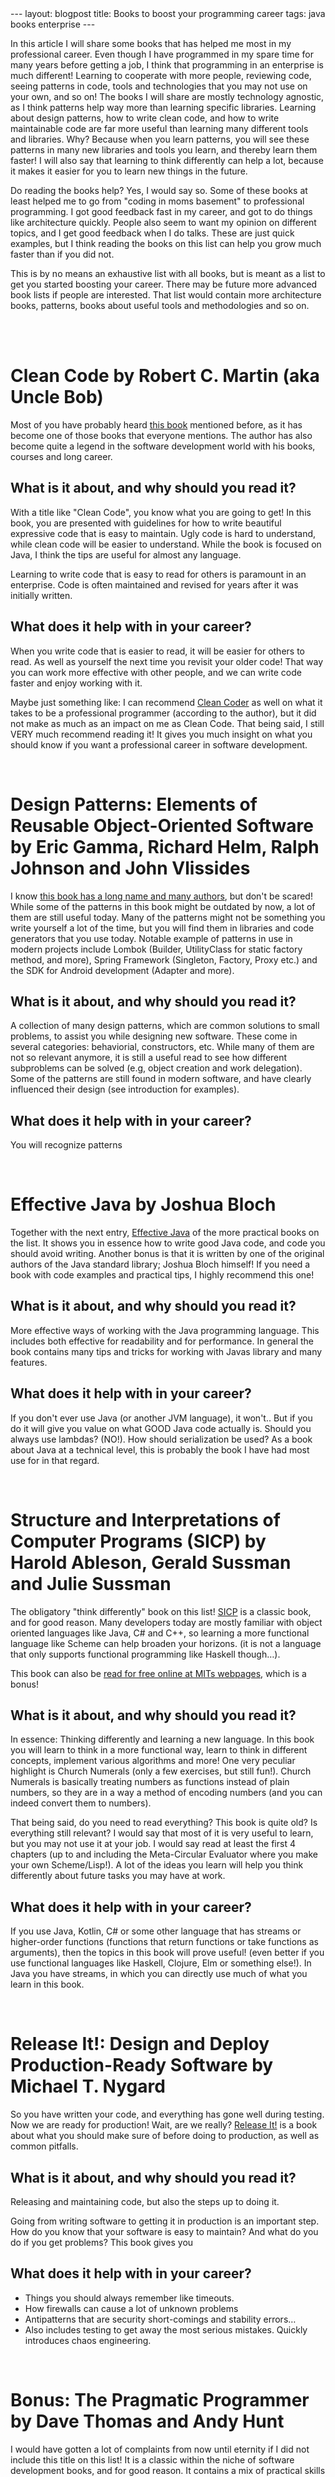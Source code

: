 #+OPTIONS: toc:nil num:nil
#+STARTUP: showall indent
#+STARTUP: hidestars
#+BEGIN_EXPORT html
---
layout: blogpost
title: Books to boost your programming career
tags: java books enterprise
---
#+END_EXPORT

In this article I will share some books that has helped me most in my professional career. Even though I have programmed in my spare time for many years before getting a job, I think that programming in an enterprise is much different! Learning to cooperate with more people, reviewing code, seeing patterns in code, tools and technologies that you may not use on your own, and so on! The books I will share are mostly technology agnostic, as I think patterns help way more than learning specific libraries. Learning about design patterns, how to write clean code, and how to write maintainable code are far more useful than learning many different tools and libraries. Why? Because when you learn patterns, you will see these patterns in many new libraries and tools you learn, and thereby learn them faster! I will also say that learning to think differently can help a lot, because it makes it easier for you to learn new things in the future.

#+BEGIN_EXPORT html
<img src="{{ "assets/img/books/mykindle.jpg" | relative_url }}" class="blogfloatrightimg" />
#+END_EXPORT

Do reading the books help? Yes, I would say so. Some of these books at least helped me to go from "coding in moms basement" to professional programming. I got good feedback fast in my career, and got to do things like architecture quickly. People also seem to want my opinion on different topics, and I get good feedback when I do talks. These are just quick examples, but I think reading the books on this list can help you grow much faster than if you did not.

This is by no means an exhaustive list with all books, but is meant as a list to get you started boosting your career. There may be future more advanced book lists if people are interested. That list would contain more architecture books, patterns, books about useful tools and methodologies and so on. 


# Just getting some more space :)
#+BEGIN_EXPORT html
<br />
<br />
#+END_EXPORT


* Clean Code by Robert C. Martin (aka Uncle Bob)
Most of you have probably heard [[https://amzn.to/35aa4j7][this book]] mentioned before, as it has become one of those books that everyone mentions. The author has also become quite a legend in the software development world with his books, courses and long career. 

#+BEGIN_EXPORT html
<a target="_blank"  href="https://www.amazon.com/gp/product/B001GSTOAM/ref=as_li_tl?ie=UTF8&camp=1789&creative=9325&creativeASIN=B001GSTOAM&linkCode=as2&tag=themkat-20&linkId=fcc8c2509df9487e9831cafcffdf62eb"><img border="0" src="//ws-na.amazon-adsystem.com/widgets/q?_encoding=UTF8&MarketPlace=US&ASIN=B001GSTOAM&ServiceVersion=20070822&ID=AsinImage&WS=1&Format=_SL250_&tag=themkat-20" class="blogfloatleftimg" ></a><img src="//ir-na.amazon-adsystem.com/e/ir?t=themkat-20&l=am2&o=1&a=B001GSTOAM" width="1" height="1" border="0" alt="" style="border:none !important; margin:0px !important;" />
#+END_EXPORT 

** What is it about, and why should you read it?
With a title like "Clean Code", you know what you are going to get! In this book, you are presented with guidelines for how to write beautiful expressive code that is easy to maintain. Ugly code is hard to understand, while clean code will be easier to understand. While the book is focused on Java, I think the tips are useful for almost any language. 


Learning to write code that is easy to read for others is paramount in an enterprise. Code is often maintained and revised for years after it was initially written. 

** What does it help with in your career?
When you write code that is easier to read, it will be easier for others to read. As well as yourself the next time you  revisit your older code! That way you can work more effective with other people, and we can write code faster and enjoy working with it. 


Maybe just something like: I can recommend [[https://amzn.to/2QW5eOi][Clean Coder]] as well on what it takes to be a professional programmer (according to the author), but it did not make as much as an impact on me as Clean Code. That being said, I still VERY much recommend reading it! It gives you much insight on what you should know if you want a professional career in software development.


# Just getting some more space :)
#+BEGIN_EXPORT html
<br />
#+END_EXPORT

* Design Patterns: Elements of Reusable Object-Oriented Software by Eric Gamma, Richard Helm, Ralph Johnson and John Vlissides

I know [[https://amzn.to/358RaJy][this book has a long name and many authors]], but don't be scared! While some of the patterns in this book might be outdated by now, a lot of them are still useful today. Many of the patterns might not be something you write yourself a lot of the time, but you will find them in libraries and code generators that you use today. Notable example of patterns in use in modern projects include Lombok (Builder, UtilityClass for static factory method, and more), Spring Framework (Singleton, Factory, Proxy etc.) and the SDK for Android development (Adapter and more).


#+BEGIN_EXPORT html
<a target="_blank"  href="https://www.amazon.com/gp/product/B000SEIBB8/ref=as_li_tl?ie=UTF8&camp=1789&creative=9325&creativeASIN=B000SEIBB8&linkCode=as2&tag=themkat-20&linkId=15de5c19f7935ba7de160a1070d64aae"><img border="0" src="//ws-na.amazon-adsystem.com/widgets/q?_encoding=UTF8&MarketPlace=US&ASIN=B000SEIBB8&ServiceVersion=20070822&ID=AsinImage&WS=1&Format=_SL250_&tag=themkat-20" class="blogfloatleftimg" ></a><img src="//ir-na.amazon-adsystem.com/e/ir?t=themkat-20&l=am2&o=1&a=B000SEIBB8" width="1" height="1" border="0" alt="" style="border:none !important; margin:0px !important;" />
#+END_EXPORT 


** What is it about, and why should you read it?
A collection of many design patterns, which are common solutions to small problems, to assist you while designing new software. These come in several categories: behaviorial, constructors, etc. While many of them are not so relevant anymore, it is still a useful read to see how different subproblems can be solved (e.g, object creation and work delegation). Some of the patterns are still found in modern software, and have clearly influenced their design (see introduction for examples).


** What does it help with in your career?
You will recognize patterns


# Just getting some more space :)
#+BEGIN_EXPORT html
<br />
#+END_EXPORT


* Effective Java by Joshua Bloch

Together with the next entry, [[https://amzn.to/35aacz7][Effective Java]] of the more practical books on the list. It shows you in essence how to write good Java code, and code you should avoid writing. Another bonus is that it is written by one of the original authors of the Java standard library; Joshua Bloch himself! If you need a book with code examples and practical tips, I highly recommend this one!

#+BEGIN_EXPORT html
<a target="_blank"  href="https://www.amazon.com/gp/product/B078H61SCH/ref=as_li_tl?ie=UTF8&camp=1789&creative=9325&creativeASIN=B078H61SCH&linkCode=as2&tag=themkat-20&linkId=4926509b3694bbd6ebaa6a24cd9dc1a2"><img border="0" src="//ws-na.amazon-adsystem.com/widgets/q?_encoding=UTF8&MarketPlace=US&ASIN=B078H61SCH&ServiceVersion=20070822&ID=AsinImage&WS=1&Format=_SL250_&tag=themkat-20" class="blogfloatleftimg" ></a><img src="//ir-na.amazon-adsystem.com/e/ir?t=themkat-20&l=am2&o=1&a=B078H61SCH" width="1" height="1" border="0" alt="" style="border:none !important; margin:0px !important;" />
#+END_EXPORT



** What is it about, and why should you read it?
More effective ways of working with the Java programming language. This includes both effective for readability and for performance. In general the book contains many tips and tricks for working with Javas library and many features. 

** What does it help with in your career?
If you don't ever use Java (or another JVM language), it won't.. But if you do it will give you value on what GOOD Java code actually is. Should you always use lambdas? (NO!). How should serialization be used? As a book about Java at a technical level, this is probably the book I have had most use for in that regard. 

# Just getting some more space :)
#+BEGIN_EXPORT html
<br />
#+END_EXPORT


* Structure and Interpretations of Computer Programs (SICP) by Harold Ableson, Gerald Sussman and Julie Sussman

The obligatory "think differently" book on this list! [[https://amzn.to/356dyDo][SICP]] is a classic book, and for good reason. Many developers today are mostly familiar with object oriented languages like Java, C# and C++, so learning a more functional language like Scheme can help broaden your horizons. (it is not a language that only supports functional programming like Haskell though...). 


This book can also be [[https://mitpress.mit.edu/sites/default/files/sicp/index.html][read for free online at MITs webpages]], which is a bonus!


#+BEGIN_EXPORT html
<a target="_blank"  href="https://www.amazon.com/gp/product/0262510871/ref=as_li_tl?ie=UTF8&camp=1789&creative=9325&creativeASIN=0262510871&linkCode=as2&tag=themkat-20&linkId=d5fcc1981fff52213f8512f629c2fab9"><img border="0" src="//ws-na.amazon-adsystem.com/widgets/q?_encoding=UTF8&MarketPlace=US&ASIN=0262510871&ServiceVersion=20070822&ID=AsinImage&WS=1&Format=_SL250_&tag=themkat-20" class="blogfloatleftimg" ></a><img src="//ir-na.amazon-adsystem.com/e/ir?t=themkat-20&l=am2&o=1&a=0262510871" width="1" height="1" border="0" alt="" style="border:none !important; margin:0px !important;" />
#+END_EXPORT



** What is it about, and why should you read it?
In essence: Thinking differently and learning a new language. In this book you will learn to think in a more functional way, learn to think in different concepts, implement various algorithms and more! One very peculiar highlight is Church Numerals (only a few exercises, but still fun!). Church Numerals is basically treating numbers as functions instead of plain numbers, so they are in a way a method of encoding numbers (and you  can indeed convert them to numbers). 

That being said, do you need to read everything? This book is quite old? Is everything still relevant? I would say that most of it is very useful to learn, but you may not use it at your job. I would say read at least the first 4 chapters (up to and including the Meta-Circular Evaluator where you make your own Scheme/Lisp!). A lot of the ideas you learn will help you think differently about future tasks you may have at work.

** What does it help with in your career?
If you use Java, Kotlin, C# or some other language that has streams or higher-order functions (functions that return functions or take functions as arguments), then the topics in this book will prove useful! (even better if you use functional languages like Haskell, Clojure, Elm or something else!). In Java you have streams, in which you can directly use much of what you learn in this book. 


# Just getting some more space :)
#+BEGIN_EXPORT html
<br />
#+END_EXPORT



* Release It!: Design and Deploy Production-Ready Software by Michael T. Nygard
So you have written your code, and everything has gone well during testing. Now we are ready for production! Wait, are we really? [[https://amzn.to/3i5yuxY][Release It!]] is a book about what you should make sure of before doing to production, as well as common pitfalls.


#+BEGIN_EXPORT html
<a target="_blank"  href="https://www.amazon.com/gp/product/B079YWMY2V/ref=as_li_tl?ie=UTF8&camp=1789&creative=9325&creativeASIN=B079YWMY2V&linkCode=as2&tag=themkat-20&linkId=127a0bf06fcb0d877b7a47f60201d102"><img border="0" src="//ws-na.amazon-adsystem.com/widgets/q?_encoding=UTF8&MarketPlace=US&ASIN=B079YWMY2V&ServiceVersion=20070822&ID=AsinImage&WS=1&Format=_SL250_&tag=themkat-20" class="blogfloatleftimg" ></a><img src="//ir-na.amazon-adsystem.com/e/ir?t=themkat-20&l=am2&o=1&a=B079YWMY2V" width="1" height="1" border="0" alt="" style="border:none !important; margin:0px !important;" />
#+END_EXPORT 


** What is it about, and why should you read it?
Releasing and maintaining code, but also the steps up to doing it. 

Going from writing software to getting it in production is an important step. How do you know that your software is easy to maintain? And what do you do if you get problems? This book gives you

** What does it help with in your career?

- Things you should always remember like timeouts. 
- How firewalls can cause a lot of unknown problems
- Antipatterns that are security short-comings and stability errors... 
- Also includes testing to get away the most serious mistakes. Quickly introduces chaos engineering. 

# Just getting some more space :)
#+BEGIN_EXPORT html
<br />
#+END_EXPORT


* Bonus: The Pragmatic Programmer by Dave Thomas and Andy Hunt
I would have gotten a lot of complaints from now until eternity if I did not include this title on this list! It is a classic within the niche of software development books, and for good reason. It contains a mix of practical skills you should learn, as well as how you should think about many different topics. It even includes some tips on what you should do to improve your skills. The older edition is called [[https://amzn.to/3i5Mbgo][The Pragmatic Programmer: From Journeyman to Master]], and the newer 20th anniversary edition is called [[https://amzn.to/2Zc65i6][The Pragmatic Programmer: your journey to mastery]]. I would probably recommend that you choose the newer edition, but I'm mentioning the older one as that is the one I have read (I have sadly not read the newest edition). 


# Just getting some more space :)
#+BEGIN_EXPORT html
<br />
#+END_EXPORT

* Bonus 2: Clean Architecture by Robert C. Martin (aka Uncle Bob)

[[https://amzn.to/324Jztr][Clean Architecture]] is mainly about [[https://en.wikipedia.org/wiki/Software_architecture][software architecture]] and structure, with the angle on making it easy to work with and maintainable. While I think the architecture presented is interesting, I think the best parts of this book is the summary of the SOLID principles and of general architecture concepts. SOLID principles are useful to know for structuring object oriented software, as well as understanding how different libraries and frameworks are structured. Enterprise architectures can get so much more massive than software you make on your own.
